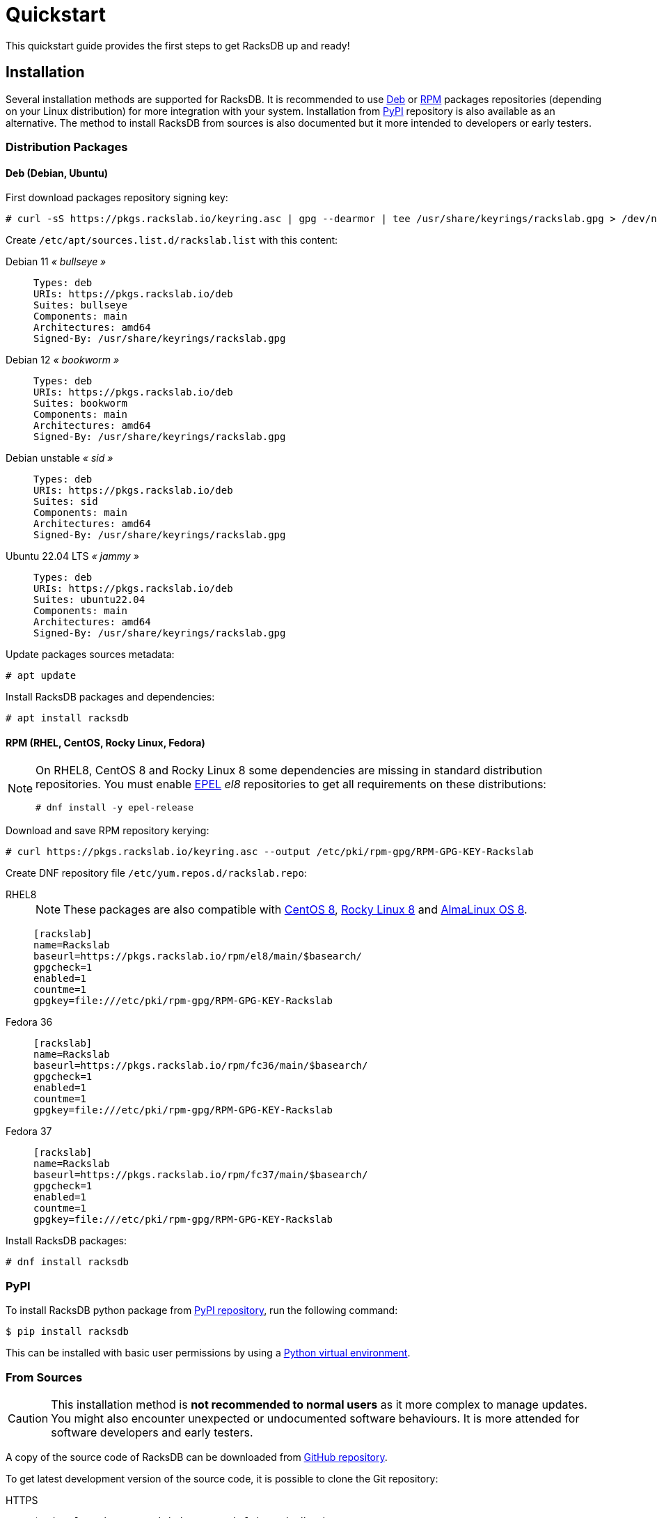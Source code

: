 = Quickstart
:venv-doc: https://docs.python.org/3/tutorial/venv.html

This quickstart guide provides the first steps to get RacksDB up and ready!

== Installation

Several installation methods are supported for RacksDB. It is recommended to use
xref:#deb[Deb] or xref:#rpm[RPM] packages repositories (depending on your Linux
distribution) for more integration with your system. Installation from
xref:#pypi[PyPI] repository is also available as an alternative. The method to
install RacksDB from sources is also documented but it more intended to
developers or early testers.

=== Distribution Packages

[#deb]
==== Deb (Debian, Ubuntu)

First download packages repository signing key:

[source,console]
----
# curl -sS https://pkgs.rackslab.io/keyring.asc | gpg --dearmor | tee /usr/share/keyrings/rackslab.gpg > /dev/null
----

Create `/etc/apt/sources.list.d/rackslab.list` with this content:


[tabs]
======
Debian 11 _« bullseye »_::
+
====
[source]
----
Types: deb
URIs: https://pkgs.rackslab.io/deb
Suites: bullseye
Components: main
Architectures: amd64
Signed-By: /usr/share/keyrings/rackslab.gpg
----
====

Debian 12 _« bookworm »_::
+
====
[source]
----
Types: deb
URIs: https://pkgs.rackslab.io/deb
Suites: bookworm
Components: main
Architectures: amd64
Signed-By: /usr/share/keyrings/rackslab.gpg
----
====

Debian unstable _« sid »_::
+
====
[source]
----
Types: deb
URIs: https://pkgs.rackslab.io/deb
Suites: sid
Components: main
Architectures: amd64
Signed-By: /usr/share/keyrings/rackslab.gpg
----
====

Ubuntu 22.04 LTS _« jammy »_::
+
====
[source]
----
Types: deb
URIs: https://pkgs.rackslab.io/deb
Suites: ubuntu22.04
Components: main
Architectures: amd64
Signed-By: /usr/share/keyrings/rackslab.gpg
----
====
======

Update packages sources metadata:

[source,console]
----
# apt update
----

Install RacksDB packages and dependencies:

[source,console]
----
# apt install racksdb
----

[#rpm]
==== RPM (RHEL, CentOS, Rocky Linux, Fedora)

[NOTE]
====
On RHEL8, CentOS 8 and Rocky Linux 8 some dependencies are missing in
standard distribution repositories. You must enable
https://docs.fedoraproject.org/en-US/epel/[EPEL] _el8_ repositories to get all
requirements on these distributions:

[source,shell]
----
# dnf install -y epel-release
----
====

Download and save RPM repository kerying:

[source,console]
----
# curl https://pkgs.rackslab.io/keyring.asc --output /etc/pki/rpm-gpg/RPM-GPG-KEY-Rackslab
----

Create DNF repository file `/etc/yum.repos.d/rackslab.repo`:

[tabs]
======
RHEL8::
+
====

NOTE: These packages are also compatible with https://www.centos.org/[CentOS 8],
https://rockylinux.org/[Rocky Linux 8] and
https://almalinux.org/[AlmaLinux OS 8].

[source]
----
[rackslab]
name=Rackslab
baseurl=https://pkgs.rackslab.io/rpm/el8/main/$basearch/
gpgcheck=1
enabled=1
countme=1
gpgkey=file:///etc/pki/rpm-gpg/RPM-GPG-KEY-Rackslab
----
====

Fedora 36::
+
====
[source]
----
[rackslab]
name=Rackslab
baseurl=https://pkgs.rackslab.io/rpm/fc36/main/$basearch/
gpgcheck=1
enabled=1
countme=1
gpgkey=file:///etc/pki/rpm-gpg/RPM-GPG-KEY-Rackslab
----
====

Fedora 37::
+
====
[source]
----
[rackslab]
name=Rackslab
baseurl=https://pkgs.rackslab.io/rpm/fc37/main/$basearch/
gpgcheck=1
enabled=1
countme=1
gpgkey=file:///etc/pki/rpm-gpg/RPM-GPG-KEY-Rackslab
----
====
======

Install RacksDB packages:

[source,console]
----
# dnf install racksdb
----

[#pypi]
=== PyPI

To install RacksDB python package from https://pypi.org/[PyPI repository], run
the following command:

[source,console]
----
$ pip install racksdb
----

This can be installed with basic user permissions by using a
{venv-doc}[Python virtual environment].

[#sources]
=== From Sources

CAUTION: This installation method is *not recommended to normal users* as it
more complex to manage updates. You might also encounter unexpected or
undocumented software behaviours. It is more attended for software developers
and early testers.

A copy of the source code of RacksDB can be downloaded from
https://github.com/rackslab/racksdb[GitHub repository].

To get latest development version of the source code, it is possible to clone
the Git repository:

[tabs]
======
HTTPS::
+
====
[source,console]
----
$ git clone https://github.com/rackslab/racksdb.git
----
====

SSH::
+
====
[source,console]
----
$ git clone git@github.com:rackslab/racksdb.git
----
====
======

If you do not need Git repository history, another option is to download the ZIP
archive generated by GitHub. For example:

[source,console]
----
$ wget https://github.com/rackslab/racksdb/archive/refs/heads/main.zip
$ unzip main.zip
$ cd rackslab-main
----

NOTE: It is highly recommended to create and activate a
https://docs.python.org/3/tutorial/venv.html[Python virtual environment] to
install RacksDB. This way, installation of the software and all its dependencies
can be performed with basic user permissions, without system-wide modifications.

To install RacksDB from sources, run this command in the source tree directory:

[source,console]
----
$ python3 setup.py install
----

[#examples]
== Bootstrap database

RacksDB provides several fully working examples of databases. When RacksDB is
installed with system packages, these examples are available in
`/usr/share/doc/rackslab/examples`.

It is recommended to use these examples as a starting point to define your own
database.

Run this command to copy a complete example database:

[source,console]
----
$ sudo cp -r /usr/share/doc/racksdb/examples/db/* /var/lib/racksdb/
----

== Explore example database

The database is boostraped with fake example data, you can explore its content
with some commands, for example:

* Get datacenters information:

[source,console]
----
$ racksdb datacenters
----

* Get the content of a rack:

[source,console]
----
$ racksdb racks --name R1-A01
----

* Get the list of compute nodes in an infrastructure:

[source,console]
----
$ racksdb nodes --infrastructure mercury --tags compute --list
----

For more details, please refer to xref:usage:racksdb.adoc[`racksdb`(1) command
manpage].

[sidebar]
--
.More links
* xref:usage:racksdb.adoc[`racksdb`(1) command manpage]
--

== Define real database

It is time to adapt the content of the database to match your actual
infrastructures. For this purpose, you should edit the files in directory
[.path]#`/var/lib/racksdb`#.

The bootstrap example should help you to guess the structure and properties but
the xref:db:structure.adoc[database structure reference documentation] provides
all details.

The xref:db:positioning-racks.adoc[racks] and
xref:db:positionning-equipements[equipments] positionning How-tos may also help
you to define complex layouts.

[sidebar]
--
.More links
* xref:db:structure.adoc[Database structure reference documentation]
* xref:db:positioning-racks.adoc[Racks positionning How-to]
* xref:db:positionning-equipements[Equipments positionning How-to]
--
